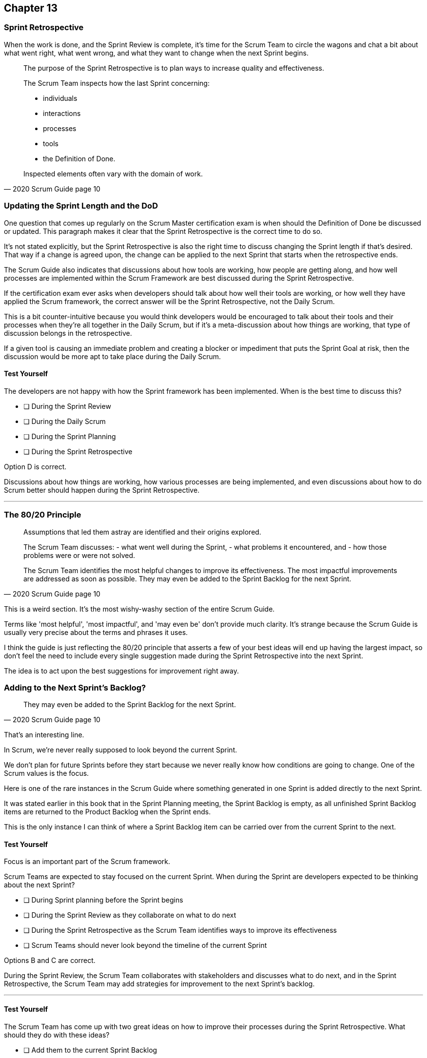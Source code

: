 :pdf-theme: some-theme.yml

== Chapter 13
=== Sprint Retrospective


When the work is done, and the Sprint Review is complete, it's time for the Scrum Team to circle the wagons and chat a bit about what went right, what went wrong, and what they want to change when the next Sprint begins.

[quote, 2020 Scrum Guide page 10]
____
The purpose of the Sprint Retrospective is to plan ways to increase quality and effectiveness.

The Scrum Team inspects how the last Sprint concerning:

- individuals 
- interactions
- processes
- tools  
- the Definition of Done. 

Inspected elements often vary with the domain of work. 

____

=== Updating the Sprint Length and the DoD

One question that comes up regularly on the Scrum Master certification exam is when should the Definition of Done be discussed or updated. This paragraph makes it clear that the Sprint Retrospective is the correct time to do so.

It's not stated explicitly, but the Sprint Retrospective is also the right time to discuss changing the Sprint length if that's desired. That way if a change is agreed upon, the change can be applied to the next Sprint that starts when the retrospective ends.

The Scrum Guide also indicates that discussions about how tools are working, how people are getting along, and how well processes are implemented within the Scrum Framework are best discussed during the Sprint Retrospective.

If the certification exam ever asks when developers should talk about how well their tools are working, or how well they have applied the Scrum framework, the correct answer will be the Sprint Retrospective, not the Daily Scrum. 

This is a bit counter-intuitive because you would think developers would be encouraged to talk about their tools and their processes when they're all together in the Daily Scrum, but if it's a meta-discussion about how things are working, that type of discussion belongs in the retrospective. 

If a given tool is causing an immediate problem and creating a blocker or impediment that puts the Sprint Goal at risk, then the discussion would be more apt to take place during the Daily Scrum.


==== Test Yourself

****
The developers are not happy with how the Sprint framework has been implemented. When is the best time to discuss this?

* [ ] During the Sprint Review
* [ ] During the Daily Scrum
* [ ] During the Sprint Planning
* [ ] During the Sprint Retrospective

****

Option D is correct.

Discussions about how things are working, how various processes are being implemented, and even discussions about how to do Scrum better should happen during the Sprint Retrospective.

'''

=== The 80/20 Principle

[quote, 2020 Scrum Guide page 10]
____

Assumptions that led them astray are identified and their origins explored. 

The Scrum Team discusses:
- what went well during the Sprint, 
- what problems it encountered, and 
- how those problems were or were not solved.

The Scrum Team identifies the most helpful changes to improve its effectiveness. 
The most impactful improvements are addressed as soon as possible. 
They may even be added to the Sprint Backlog for the next Sprint.
____

This is a weird section. It's the most wishy-washy section of the entire Scrum Guide.

Terms like 'most helpful', 'most impactful', and 'may even be' don't provide much clarity. It's strange because the Scrum Guide is usually very precise about the terms and phrases it uses.

I think the guide is just reflecting the 80/20 principle that asserts a few of your best ideas will end up having the largest impact, so don't feel the need to include every single suggestion made during the Sprint Retrospective into the next Sprint.

The idea is to act upon the best suggestions for improvement right away.

=== Adding to the Next Sprint's Backlog?

[quote, 2020 Scrum Guide page 10]
____
 
They may even be added to the Sprint Backlog for the next Sprint.
____

That's an interesting line.

In Scrum, we're never really supposed to look beyond the current Sprint.

We don't plan for future Sprints before they start because we never really know how conditions are going to change. One of the Scrum values is the focus.

Here is one of the rare instances in the Scrum Guide where something generated in one Sprint is added directly to the next Sprint.

It was stated earlier in this book that in the Sprint Planning meeting, the Sprint Backlog is empty, as all unfinished Sprint Backlog items are returned to the Product Backlog when the Sprint ends.

This is the only instance I can think of where a Sprint Backlog item can be carried over from the current Sprint to the next.
 

==== Test Yourself

****
Focus is an important part of the Scrum framework. 

Scrum Teams are expected to stay focused on the current Sprint.
When during the Sprint are developers expected to be thinking about the next Sprint?

* [ ] During Sprint planning before the Sprint begins
* [ ] During the Sprint Review as they collaborate on what to do next
* [ ] During the Sprint Retrospective as the Scrum Team identifies ways to improve its effectiveness
* [ ] Scrum Teams should never look beyond the timeline of the current Sprint

****

Options B and C are correct.

During the Sprint Review, the Scrum Team collaborates with stakeholders and discusses what to do next, and in the Sprint Retrospective, the Scrum Team may add strategies for improvement to the next Sprint's backlog.

'''

==== Test Yourself

****
The Scrum Team has come up with two great ideas on how to improve their processes during the Sprint Retrospective. What should they do with these ideas?

* [ ] Add them to the current Sprint Backlog
* [ ] Add them to the current Product Backlog
* [ ] Add them to the next Product's Product Backlog
* [ ] Add them to the next Sprint's Backlog

****

According to the Scrum Guide, great ideas that come out in the Sprint Retrospective can be placed in the Sprint Backlog of the next Sprint.

'''


=== The Conclusion of the Sprint

[quote, 2020 Scrum Guide page 10]
____
The Sprint Retrospective concludes the Sprint. It is timeboxed to a maximum of three hours for a one-month Sprint. For shorter Sprints, the event is usually shorter.
____

The Sprint Retrospective is the last timeboxed event mentioned in the Scrum Guide. If you're keeping track, the length of the events in Scrum are:

- Sprint - up to 1 month
- Planning - up to 8 hours
- Review - up to 4 hours
- Retrospective - up to 3 hours

While a Sprint is given a fixed time that cannot be extended while a Sprint is in progress, the Scrum Guide never actually refers to a Sprint as a 'timeboxed' event.

And yes, I do realize this is probably the fourth or fifth time I've mentioned the duration of each of the Scrum Events in this book. That's because you're likely going to get five or six questions on the topic, so it's not a topic to treat trivially.

=== After the Sprint

Once the Sprint Retrospective ends, the Sprint is over and the next Sprint begins.

Every event happens within the scope of a Sprint in Scrum. When one Sprint ends, the next one starts immediately.


==== Test Yourself

****
Which Scrum event marks the end of the Sprint?

* [ ] Sprint Planning
* [ ] Sprint Review
* [ ] Sprint Retrospective
* [ ] Sprint Deployment

****

The final event in the Sprint is the Sprint Retrospective.

'''

==== Test Yourself

****
A new Sprint starts:

* [ ] Immediately after Sprint Planning
* [ ] Immediately after the Sprint Review
* [ ] Immediately after the Sprint Retrospective
* [ ] Immediately after deployment of the Increment

****

Option C is correct.

A new Sprint begins immediately after the Sprint Retrospective is over.

'''

==== Test Yourself


****
What is the order, from longest to shortest?

* [ ] Sprint, Review, Retrospective, Planning
* [ ] Sprint, Planning, Review, Retrospective
* [ ] Sprint, Planning, Retrospective, Review
* [ ] Planning, Sprint, Review, Retrospective
* [ ] Planning, Review, Retrospective, Sprint

****

Option B is correct.

- Sprint - up to 1 month
- Planning - up to 8 hours
- Review - up to 4 hours
- Retrospective - up to 3 hours

'''

==== Test Yourself


****
In what order do the Scrum events run?

* [ ] Sprint, Review, Retrospective, Planning
* [ ] Sprint, Planning, Review, Retrospective
* [ ] Sprint, Planning, Retrospective, Review
* [ ] Planning, Sprint, Review, Retrospective
* [ ] Planning, Review, Retrospective, Sprint

****

Option B is correct.

Everything happens within a Sprint.

Once the Sprint starts, planning occurs. Then work is done and a review is performed. Then a retrospective allows the team to discuss ways to improve for the next Sprint, which starts when the Sprint Retrospective ends.

'''
